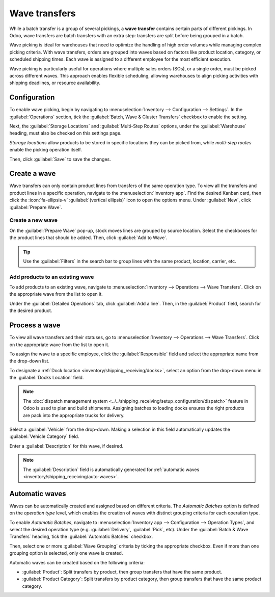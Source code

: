 ==============
Wave transfers
==============

.. |SO| replace:: :abbr:`SO (sales order)`

While a batch transfer is a group of several pickings, a **wave transfer** contains certain parts
of different pickings. In Odoo, wave transfers are batch transfers with an extra step: transfers are
split before being grouped in a batch.

Wave picking is ideal for warehouses that need to optimize the handling of high order volumes while
managing complex picking criteria. With wave transfers, orders are grouped into waves based on
factors like product location, category, or scheduled shipping times. Each wave is assigned to a
different employee for the most efficient execution.

Wave picking is particularly useful for operations where multiple sales orders (SOs), or a single
order, must be picked across different waves. This approach enables flexible scheduling, allowing
warehouses to align picking activities with shipping deadlines, or resource availability.

.. example::
   #. |SO| 1 calls for one apple and one orange
   #. |SO| 2 calls for one apple and one banana
   #. |SO| 3 calls for one apple, one orange, and two bananas

   Apples are stored in Shelf A, oranges in Shelf B, and bananas in Shelf C. A warehouse employee is
   assigned to the wave, and is provided with the following instructions:

   - Shelf A: Pick three apples. Place them into a central cart designated for the wave.
   - Shelf B: Pick two oranges. Add them to the same cart.
   - Shelf C: Pick three bananas. Add them to the cart.

   The employee then takes the cart to the sorting/packing station. Items are then sorted and packed
   into individual orders.

Configuration
=============

To enable wave picking, begin by navigating to :menuselection:`Inventory --> Configuration -->
Settings`. In the :guilabel:`Operations` section, tick the :guilabel:`Batch, Wave & Cluster
Transfers` checkbox to enable the setting.

.. image:: wave/wave-transfers-setting.png
   :alt: View of Odoo Inventory app settings to enable the wave transfers option.

Next, the :guilabel:`Storage Locations` and :guilabel:`Multi-Step Routes` options, under the
:guilabel:`Warehouse` heading, must also be checked on this settings page.

*Storage locations* allow products to be stored in specific locations they can be picked from, while
*multi-step routes* enable the picking operation itself.

Then, click :guilabel:`Save` to save the changes.

Create a wave
=============

Wave transfers can only contain product lines from transfers of the same operation type. To view
all the transfers and product lines in a specific operation, navigate to the
:menuselection:`Inventory app`. Find the desired Kanban card, then click the :icon:`fa-ellipsis-v`
:guilabel:`(vertical ellipsis)` icon to open the options menu. Under :guilabel:`New`, click
:guilabel:`Prepare Wave`.

.. image:: wave/list-of-operations.png
   :alt: How to get an operation type's list of operations.

Create a new wave
-----------------

On the :guilabel:`Prepare Wave` pop-up, stock moves lines are grouped by source location. Select the
checkboxes for the product lines that should be added. Then, click :guilabel:`Add to Wave`.

.. image:: wave/select-lines.png
   :alt: Select lines to add to the wave.

.. tip::
   Use the :guilabel:`Filters` in the search bar to group lines with the same product, location,
   carrier, etc.

Add products to an existing wave
--------------------------------

To add products to an existing wave, navigate to :menuselection:`Inventory --> Operations --> Wave
Transfers`. Click on the appropriate wave from the list to open it.

Under the :guilabel:`Detailed Operations` tab, click :guilabel:`Add a line`. Then, in the
:guilabel:`Product` field, search for the desired product.

Process a wave
==============

To view all wave transfers and their statuses, go to :menuselection:`Inventory --> Operations -->
Wave Transfers`. Click on the appropriate wave from the list to open it.

To assign the wave to a specific employee, click the :guilabel:`Responsible` field and select the
appropriate name from the drop-down list.

To designate a :ref:`Dock location <inventory/shipping_receiving/docks>`, select an option from the
drop-down menu in the :guilabel:`Docks Location` field.

.. note::
   The :doc:`dispatch management system <../../shipping_receiving/setup_configuration/dispatch>`
   feature in Odoo is used to plan and build shipments. Assigning batches to loading docks ensures
   the right products are pack into the appropriate trucks for delivery.

Select a :guilabel:`Vehicle` from the drop-down. Making a selection in this field automatically
updates the :guilabel:`Vehicle Category` field.

Enter a :guilabel:`Description` for this wave, if desired.

.. note::
   The :guilabel:`Description` field is automatically generated for :ref:`automatic waves
   <inventory/shipping_receiving/auto-waves>`.

.. _inventory/shipping_receiving/auto-waves:

Automatic waves
===============

Waves can be automatically created and assigned based on different criteria. The *Automatic Batches*
option is defined on the *operation type* level, which enables the creation of waves with distinct
grouping criteria for each operation type.

To enable *Automatic Batches*, navigate to :menuselection:`Inventory app --> Configuration -->
Operation Types`, and select the desired operation type (e.g. :guilabel:`Delivery`,
:guilabel:`Pick`, etc). Under the :guilabel:`Batch & Wave Transfers` heading, tick the
:guilabel:`Automatic Batches` checkbox.

Then, select one or more :guilabel:`Wave Grouping` criteria by ticking the appropriate checkbox.
Even if more than one grouping option is selected, only one wave is created.

Automatic waves can be created based on the following criteria:

- :guilabel:`Product`: Split transfers by product, then group transfers that have the same product.
- :guilabel:`Product Category`: Split transfers by product category, then group transfers that have
  the same product category.

.. image:: wave/auto-wave-grouping.png
   :alt: The Automatic batches feature with the wave grouping option for product category selected.
